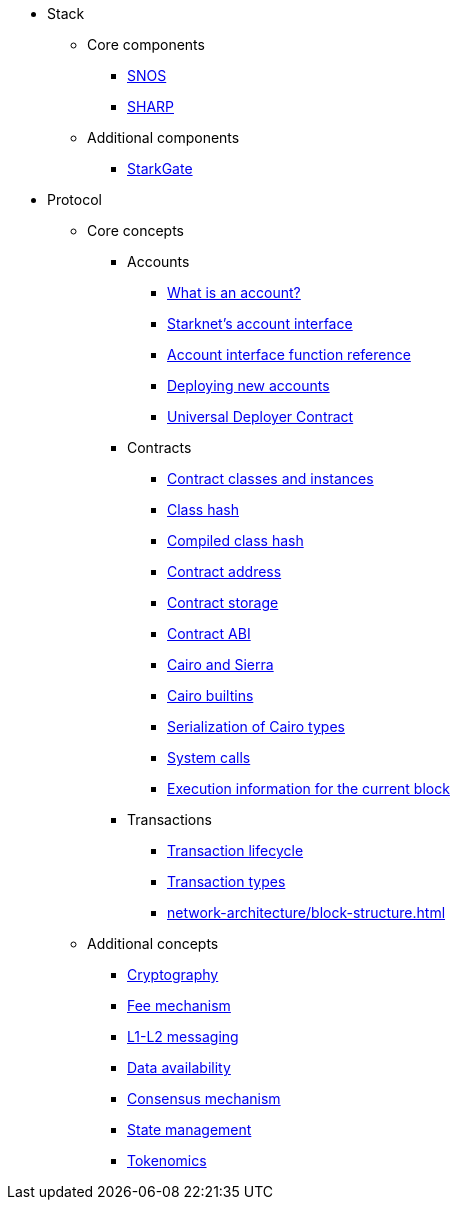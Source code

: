 * Stack
    ** Core components
        *** xref:network-architecture/os.adoc[SNOS]
        *** xref:provers-overview.adoc[SHARP]
    ** Additional components
        *** xref:starkgate:architecture.adoc[StarkGate]
* Protocol
    ** Core concepts
        *** Accounts
            **** xref:accounts/introduction.adoc[What is an account?]
            **** xref:accounts/approach.adoc[Starknet's account interface]
            **** xref:accounts/account-functions.adoc[Account interface function reference]
            **** xref:accounts/deploying-new-accounts.adoc[Deploying new accounts]
            **** xref:accounts/universal-deployer.adoc[Universal Deployer Contract]
        *** Contracts
            **** xref:smart-contracts/contract-classes.adoc[Contract classes and instances]
            **** xref:smart-contracts/class-hash.adoc[Class hash]
            **** xref:smart-contracts/compiled-class-hash.adoc[Compiled class hash]
            **** xref:smart-contracts/contract-address.adoc[Contract address]
            **** xref:smart-contracts/contract-storage.adoc[Contract storage]
            **** xref:smart-contracts/contract-abi.adoc[Contract ABI]
            **** xref:smart-contracts/cairo-and-sierra.adoc[Cairo and Sierra]
            **** xref:smart-contracts/cairo-builtins.adoc[Cairo builtins]
            **** xref:smart-contracts/serialization-of-cairo-types.adoc[Serialization of Cairo types]
            **** xref:smart-contracts/system-calls-cairo1.adoc[System calls]
            **** xref:smart-contracts/execution-info.adoc[Execution information for the current block]
        *** Transactions
            **** xref:network-architecture/transaction-life-cycle.adoc[Transaction lifecycle]
            **** xref:network-architecture/transactions.adoc[Transaction types]
            **** xref:network-architecture/block-structure.adoc[]
    ** Additional concepts
            *** xref:cryptography.adoc[Cryptography]
            *** xref:network-architecture/fee-mechanism.adoc[Fee mechanism]
            *** xref:network-architecture/messaging-mechanism.adoc[L1-L2 messaging]
            *** xref:network-architecture/data-availability.adoc[Data availability]
            *** xref:staking.adoc[Consensus mechanism]
            *** xref:network-architecture/starknet-state.adoc[State management]
            *** xref:economics-of-starknet.adoc[Tokenomics]